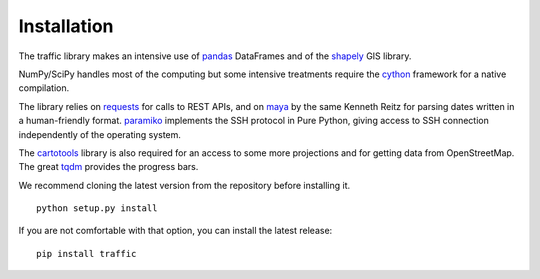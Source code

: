 Installation
============

The traffic library makes an intensive use of `pandas <https://pandas.pydata.org/>`_ DataFrames and of the `shapely <https://shapely.readthedocs.io/en/latest/>`_ GIS library.

NumPy/SciPy handles most of the computing but some intensive treatments require
the `cython <http://cython.org/>`_ framework for a native compilation.

The library relies on `requests <http://docs.python-requests.org/en/master/>`_
for calls to REST APIs, and on `maya <https://github.com/kennethreitz/maya>`_ by
the same Kenneth Reitz for parsing dates written in a human-friendly format.
`paramiko <http://www.paramiko.org/>`_ implements the SSH protocol in Pure
Python, giving access to SSH connection independently of the operating system.

The `cartotools <https://github.com/xoolive/cartotools>`_ library is also
required for an access to some more projections and for getting data from
OpenStreetMap. The great `tqdm <https://github.com/tqdm/tqdm>`_ provides the
progress bars.

We recommend cloning the latest version from the repository before installing it.

.. parsed-literal::
    python setup.py install

If you are not comfortable with that option, you can install the latest release:

.. parsed-literal::
    pip install traffic
